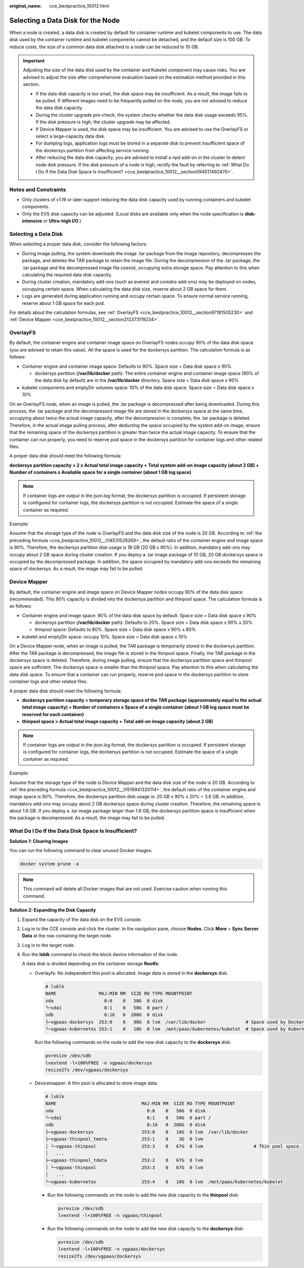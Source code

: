 :original_name: cce_bestpractice_10012.html

.. _cce_bestpractice_10012:

Selecting a Data Disk for the Node
==================================

When a node is created, a data disk is created by default for container runtime and kubelet components to use. The data disk used by the container runtime and kubelet components cannot be detached, and the default size is 100 GB. To reduce costs, the size of a common data disk attached to a node can be reduced to 10 GB.

.. important::

   Adjusting the size of the data disk used by the container and Kubelet component may cause risks. You are advised to adjust the size after comprehensive evaluation based on the estimation method provided in this section.

   -  If the data disk capacity is too small, the disk space may be insufficient. As a result, the image fails to be pulled. If different images need to be frequently pulled on the node, you are not advised to reduce the data disk capacity.
   -  During the cluster upgrade pre-check, the system checks whether the data disk usage exceeds 95%. If the disk pressure is high, the cluster upgrade may be affected.
   -  If Device Mapper is used, the disk space may be insufficient. You are advised to use the OverlayFS or select a large-capacity data disk.
   -  For dumping logs, application logs must be stored in a separate disk to prevent insufficient space of the dockersys partition from affecting service running.

   -  After reducing the data disk capacity, you are advised to install a npd add-on in the cluster to detect node disk pressure. If the disk pressure of a node is high, rectify the fault by referring to :ref:`What Do I Do If the Data Disk Space Is Insufficient? <cce_bestpractice_10012__section094517492470>`.

Notes and Constraints
---------------------

-  Only clusters of v1.19 or later support reducing the data disk capacity used by running containers and kubelet components.
-  Only the EVS disk capacity can be adjusted. (Local disks are available only when the node specification is **disk-intensive** or **Ultra-high I/O**.)

Selecting a Data Disk
---------------------

When selecting a proper data disk, consider the following factors:

-  During image pulling, the system downloads the image .tar package from the image repository, decompresses the package, and deletes the TAR package to retain the image file. During the decompression of the .tar package, the .tar package and the decompressed image file coexist, occupying extra storage space. Pay attention to this when calculating the required data disk capacity.
-  During cluster creation, mandatory add-ons (such as everest and coredns add-ons) may be deployed on nodes, occupying certain space. When calculating the data disk size, reserve about 2 GB space for them.
-  Logs are generated during application running and occupy certain space. To ensure normal service running, reserve about 1 GB space for each pod.

For details about the calculation formulas, see :ref:`OverlayFS <cce_bestpractice_10012__section97181505230>` and :ref:`Device Mapper <cce_bestpractice_10012__section212373119234>`.

.. _cce_bestpractice_10012__section97181505230:

OverlayFS
---------

By default, the container engine and container image space on OverlayFS nodes occupy 90% of the data disk space (you are advised to retain this value). All the space is used for the dockersys partition. The calculation formula is as follows:

-  .. _cce_bestpractice_10012__li14531528269:

   Container engine and container image space: Defaults to 90%. Space size = Data disk space x 90%

   -  dockersys partition (**/var/lib/docker** path): The entire container engine and container image space (90% of the data disk by default) are in the **/var/lib/docker** directory. Space size = Data disk space x 90%

-  kubelet components and emptyDir volumes space: 10% of the data disk space. Space size = Data disk space x 10%

On an OverlayFS node, when an image is pulled, the .tar package is decompressed after being downloaded. During this process, the .tar package and the decompressed image file are stored in the dockersys space at the same time, occupying about twice the actual image capacity, after the decompression is complete, the .tar package is deleted. Therefore, in the actual image pulling process, after deducting the space occupied by the system add-on image, ensure that the remaining space of the dockersys partition is greater than twice the actual image capacity. To ensure that the container can run properly, you need to reserve pod space in the dockersys partition for container logs and other related files.

A proper data disk should meet the following formula:

**dockersys partition capacity > 2 x Actual total image capacity + Total system add-on image capacity (about 2 GB) + Number of containers x Available space for a single container (about 1 GB log space)**

.. note::

   If container logs are output in the json.log format, the dockersys partition is occupied. If persistent storage is configured for container logs, the dockersys partition is not occupied. Estimate the space of a single container as required.

Example:

Assume that the storage type of the node is OverlayFS and the data disk size of the node is 20 GB. According to :ref:`the preceding formula <cce_bestpractice_10012__li14531528269>`, the default ratio of the container engine and image space is 90%. Therefore, the dockersys partition disk usage is 18 GB (20 GB x 90%). In addition, mandatory add-ons may occupy about 2 GB space during cluster creation. If you deploy a .tar image package of 10 GB, 20 GB dockersys space is occupied by the decompressed package. In addition, the space occupied by mandatory add-ons exceeds the remaining space of dockersys. As a result, the image may fail to be pulled.

.. _cce_bestpractice_10012__section212373119234:

Device Mapper
-------------

By default, the container engine and image space on Device Mapper nodes occupy 90% of the data disk space (recommended). This 90% capacity is divided into the dockersys partition and thinpool space. The calculation formula is as follows:

-  .. _cce_bestpractice_10012__li1519941320114:

   Container engine and image space: 90% of the data disk space by default. Space size = Data disk space x 90%

   -  dockersys partition (**/var/lib/docker** path): Defaults to 20%. Space size = Data disk space x 90% x 20%
   -  thinpool space: Defaults to 80%. Space size = Data disk space x 90% x 80%

-  kubelet and emptyDir space: occupy 10%. Space size = Data disk space x 10%

On a Device Mapper node, when an image is pulled, the TAR package is temporarily stored in the dockersys partition. After the TAR package is decompressed, the image file is stored in the thinpool space. Finally, the TAR package in the dockersys space is deleted. Therefore, during image pulling, ensure that the dockersys partition space and thinpool space are sufficient. The dockersys space is smaller than the thinpool space. Pay attention to this when calculating the data disk space. To ensure that a container can run properly, reserve pod space in the dockersys partition to store container logs and other related files.

A proper data disk should meet the following formula:

-  **dockersys partition capacity > temporary storage space of the TAR package (approximately equal to the actual total image capacity) + Number of containers x Space of a single container (about 1 GB log space must be reserved for each container)**
-  **thinpool space > Actual total image capacity + Total add-on image capacity (about 2 GB)**

.. note::

   If container logs are output in the json.log format, the dockersys partition is occupied. If persistent storage is configured for container logs, the dockersys partition is not occupied. Estimate the space of a single container as required.

Example:

Assume that the storage type of the node is Device Mapper and the data disk size of the node is 20 GB. According to :ref:`the preceding formula <cce_bestpractice_10012__li1519941320114>`, the default ratio of the container engine and image space is 90%. Therefore, the dockersys partition disk usage is: 20 GB x 90% x 20% = 3.6 GB. In addition, mandatory add-ons may occupy about 2 GB dockersys space during cluster creation. Therefore, the remaining space is about 1.6 GB. If you deploy a .tar image package larger than 1.6 GB, the dockersys partition space is insufficient when the package is decompressed. As a result, the image may fail to be pulled.

.. _cce_bestpractice_10012__section094517492470:

What Do I Do If the Data Disk Space Is Insufficient?
----------------------------------------------------

**Solution 1: Clearing Images**

You can run the following command to clear unused Docker images:

.. code-block::

   docker system prune -a

.. note::

   This command will delete all Docker images that are not used. Exercise caution when running this command.

**Solution 2: Expanding the Disk Capacity**

#. Expand the capacity of the data disk on the EVS console.

#. Log in to the CCE console and click the cluster. In the navigation pane, choose **Nodes**. Click **More** > **Sync Server Data** at the row containing the target node.

#. Log in to the target node.

#. Run the **lsblk** command to check the block device information of the node.

   A data disk is divided depending on the container storage **Rootfs**:

   -  Overlayfs: No independent thin pool is allocated. Image data is stored in the **dockersys** disk.

      .. code-block::

         # lsblk
         NAME                MAJ:MIN RM  SIZE RO TYPE MOUNTPOINT
         sda                   8:0    0   50G  0 disk
         └─sda1                8:1    0   50G  0 part /
         sdb                   8:16   0  200G  0 disk
         ├─vgpaas-dockersys  253:0    0   90G  0 lvm  /var/lib/docker               # Space used by Docker.
         └─vgpaas-kubernetes 253:1    0   10G  0 lvm  /mnt/paas/kubernetes/kubelet  # Space used by Kubernetes.

      Run the following commands on the node to add the new disk capacity to the **dockersys** disk:

      .. code-block::

         pvresize /dev/sdb
         lvextend -l+100%FREE -n vgpaas/dockersys
         resize2fs /dev/vgpaas/dockersys

   -  Devicemapper: A thin pool is allocated to store image data.

      .. code-block::

         # lsblk
         NAME                                MAJ:MIN RM  SIZE RO TYPE MOUNTPOINT
         sda                                   8:0    0   50G  0 disk
         └─sda1                                8:1    0   50G  0 part /
         sdb                                   8:16   0  200G  0 disk
         ├─vgpaas-dockersys                  253:0    0   18G  0 lvm  /var/lib/docker
         ├─vgpaas-thinpool_tmeta             253:1    0    3G  0 lvm
         │ └─vgpaas-thinpool                 253:3    0   67G  0 lvm                   # Thin pool space.
         │   ...
         ├─vgpaas-thinpool_tdata             253:2    0   67G  0 lvm
         │ └─vgpaas-thinpool                 253:3    0   67G  0 lvm
         │   ...
         └─vgpaas-kubernetes                 253:4    0   10G  0 lvm  /mnt/paas/kubernetes/kubelet

      -  Run the following commands on the node to add the new disk capacity to the **thinpool** disk:

         .. code-block::

            pvresize /dev/sdb
            lvextend -l+100%FREE -n vgpaas/thinpool

      -  Run the following commands on the node to add the new disk capacity to the **dockersys** disk:

         .. code-block::

            pvresize /dev/sdb
            lvextend -l+100%FREE -n vgpaas/dockersys
            resize2fs /dev/vgpaas/dockersys
